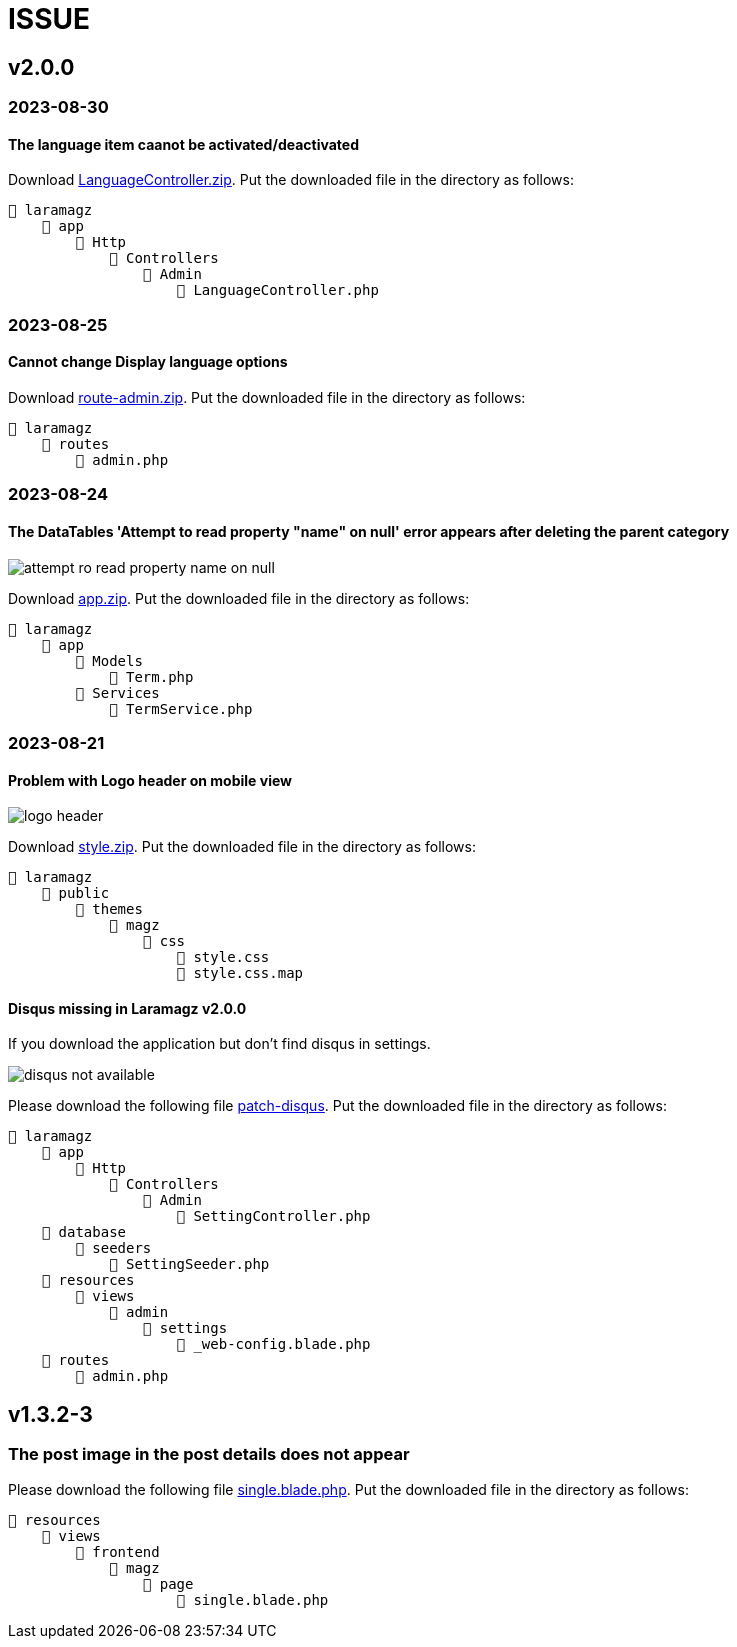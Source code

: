= ISSUE

== v2.0.0 

=== 2023-08-30
==== The language item caanot be activated/deactivated

:url-peak6: https://dl.dropbox.com/scl/fi/6s7ov6t33ajdf6vhikfp6/LanguageController.zip?rlkey=5zdcggf5azvmlklb3ursdopp7&dl=2

Download {url-peak6}[LanguageController.zip]. Put the downloaded file in the directory as follows:

    📒 laramagz
        📂 app
            📂 Http
                📂 Controllers
                    📂 Admin
                        📄 LanguageController.php

=== 2023-08-25
==== Cannot change Display language options

:url-peak5: https://dl.dropbox.com/scl/fi/hqhe1oaermhzvi96lloxj/route-admin.zip?rlkey=vypdad3b15vlkgwbyxqe7buxv&dl=2

Download {url-peak5}[route-admin.zip]. Put the downloaded file in the directory as follows:

    📒 laramagz
        📂 routes
            📄 admin.php

=== 2023-08-24
====  The DataTables 'Attempt to read property "name" on null' error appears after deleting the parent category

:url-peak4: https://dl.dropbox.com/scl/fi/e2k5kwnq5y6mlba7ibnfx/app.zip?rlkey=45s3q4uv9ltiz2ds4kc91upeo&dl=2

image::attempt-ro-read-property-name-on-null.png[align=center]

Download {url-peak4}[app.zip]. Put the downloaded file in the directory as follows:

    📒 laramagz
        📂 app 
            📂 Models 
                📄 Term.php
            📂 Services
                📄 TermService.php

=== 2023-08-21
==== Problem with Logo header on mobile view

:url-peak3: https://dl.dropbox.com/scl/fi/bfr6d1r6i4jbkv0gnhx3z/style.zip?rlkey=7b6mfix6ckzlqmbxq2z54eelq&dl=2

image::logo-header.png[align=center]

Download {url-peak3}[style.zip]. Put the downloaded file in the directory as follows:

    📒 laramagz
        📂 public 
            📂 themes 
                📂 magz
                    📂 css  
                        📄 style.css
                        📄 style.css.map



==== Disqus missing in Laramagz v2.0.0

:url-peak2: https://dl.dropbox.com/scl/fi/45l3ryfkjovwczb8tbl8g/patch-disqus.zip?rlkey=p937whiixj5t2ynspvwlpycrv&dl=2

If you download the application but don't find disqus in settings. 

image::disqus-not-available.png[align=center]

Please download the following file {url-peak2}[patch-disqus]. Put the downloaded file in the directory as follows:

    📒 laramagz
        📂 app
            📂 Http 
                📂 Controllers
                    📂 Admin
                        📄 SettingController.php
        📂 database
            📂 seeders 
                📄 SettingSeeder.php
        📂 resources
            📂 views 
                📂 admin 
                    📂 settings
                        📄 _web-config.blade.php
        📂 routes
            📄 admin.php

== v1.3.2-3

=== The post image in the post details does not appear

:url-peak1: https://dl.dropbox.com/s/dwxoobw0cav4yz9/single.blade.php?dl=2

Please download the following file {url-peak1}[single.blade.php]. Put the downloaded file in the directory as follows:


    📒 resources
        📂 views
            📂 frontend
                📂 magz
                    📂 page
                        📄 single.blade.php
